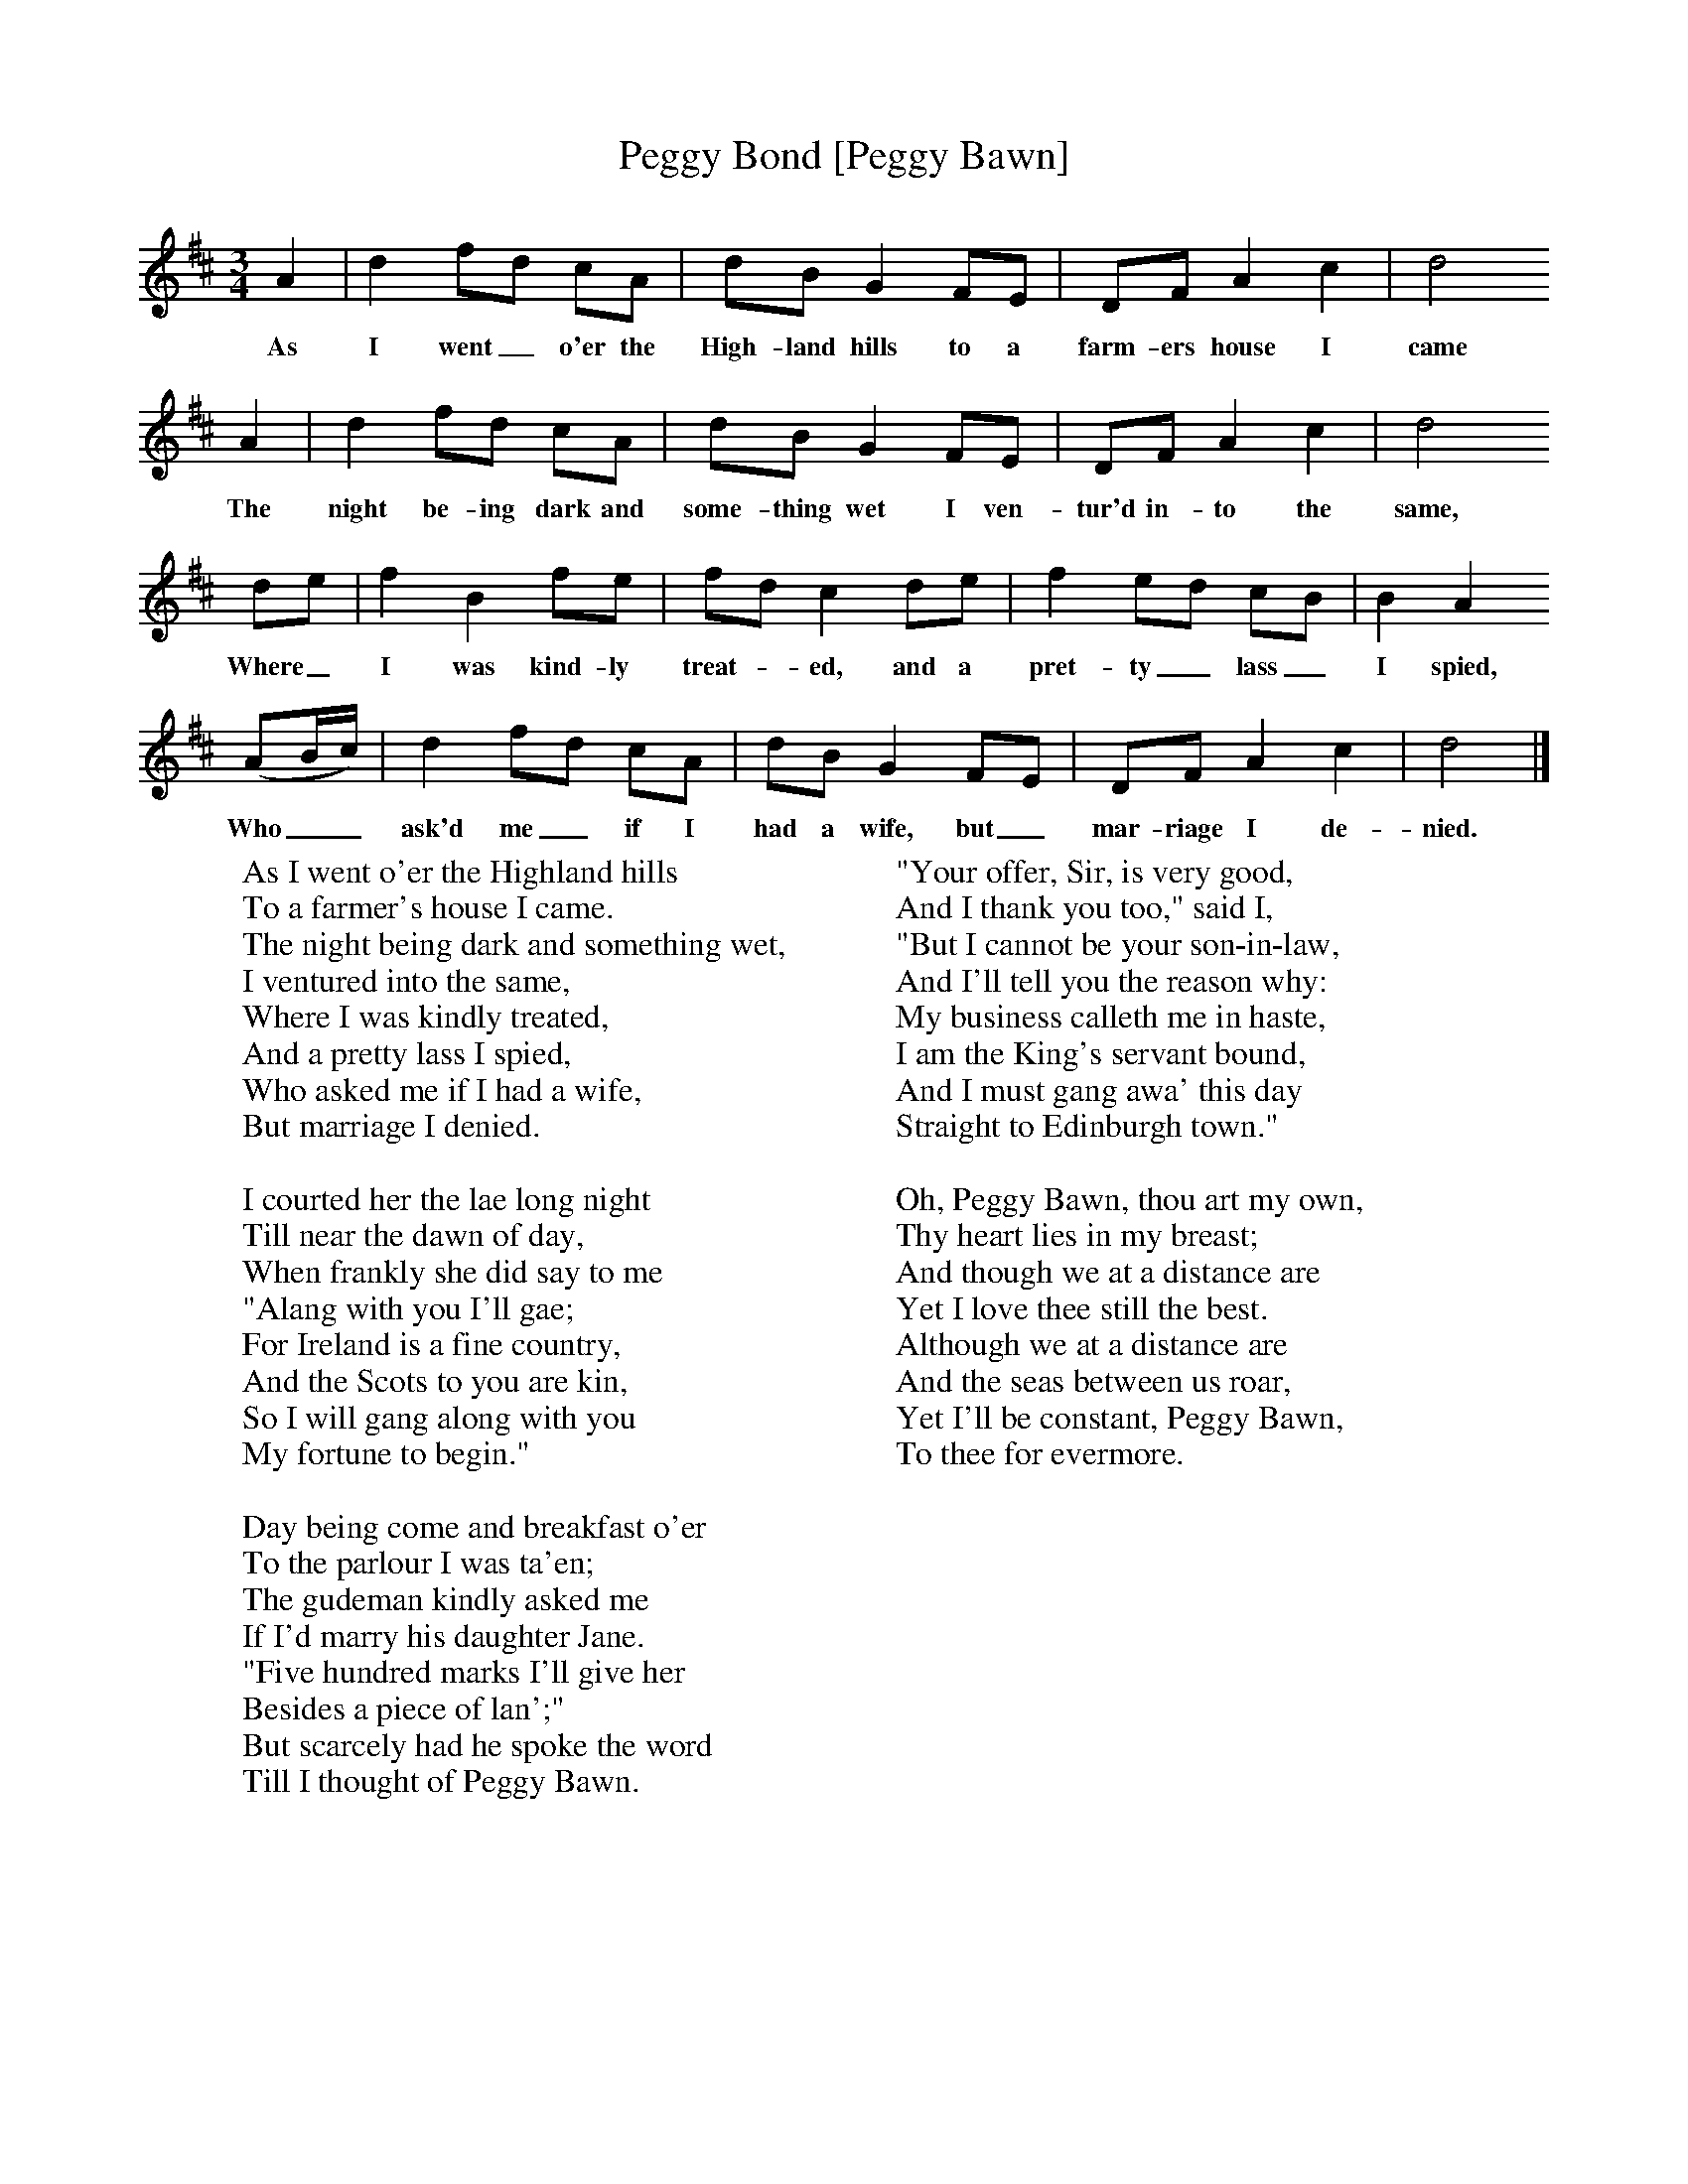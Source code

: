 X:1
T:Peggy Bond [Peggy Bawn]
B:Journal of the English Folk Dance and Song Society, Dec 1936
S:'MS 18', Richard Hugill's Book, from Frank Kidson's manuscripts
N:Early 19th Century
Z:Anne G Gilchrist/Frank Kidson
F:http://www.folkinfo.org/songs
M:3/4     %Meter
L:1/8     %
K:D
A2 |d2 fd cA |dB G2 FE |DF A2 c2 | d4
w:As I went_ o'er the High-land hills to a farm-ers house I came
A2 |d2 fd cA |dB G2 FE |DF A2 c2 |d4
w:The night be-ing dark and some-thing wet I ven-tur'd in-to the same,
de |f2 B2 fe |fd c2 de |f2 ed cB | B2 A2
w:Where_ I was kind-ly treat-*ed, and a pret-ty_ lass_ I spied,
(AB/c/) |d2 fd cA |dB G2 FE |DF A2 c2 | d4  |]
w:Who__ ask'd me_ if I had a wife, but_ mar-riage I de-nied.
W:As I went o'er the Highland hills
W:To a farmer's house I came.
W:The night being dark and something wet,
W:I ventured into the same,
W:Where I was kindly treated,
W:And a pretty lass I spied,
W:Who asked me if I had a wife,
W:But marriage I denied.
W:
W:I courted her the lae long night
W:Till near the dawn of day,
W:When frankly she did say to me
W:"Alang with you I'll gae;
W:For Ireland is a fine country,
W:And the Scots to you are kin,
W:So I will gang along with you
W:My fortune to begin."
W:
W:Day being come and breakfast o'er
W:To the parlour I was ta'en;
W:The gudeman kindly asked me
W:If I'd marry his daughter Jane.
W:"Five hundred marks I'll give her
W:Besides a piece of lan';"
W:But scarcely had he spoke the word
W:Till I thought of Peggy Bawn.
W:
W:"Your offer, Sir, is very good,
W:And I thank you too," said I,
W:"But I cannot be your son-in-law,
W:And I'll tell you the reason why:
W:My business calleth me in haste,
W:I am the King's servant bound,
W:And I must gang awa' this day
W:Straight to Edinburgh town."
W:
W:Oh, Peggy Bawn, thou art my own,
W:Thy heart lies in my breast;
W:And though we at a distance are
W:Yet I love thee still the best.
W:Although we at a distance are
W:And the seas between us roar,
W:Yet I'll be constant, Peggy Bawn,
W:To thee for evermore.
W:
